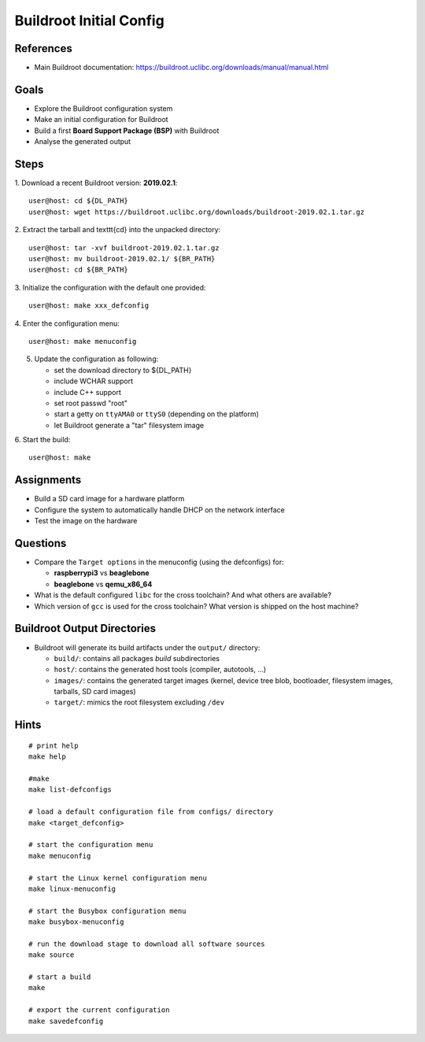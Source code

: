 Buildroot Initial Config
========================


References
----------

* Main Buildroot documentation: https://buildroot.uclibc.org/downloads/manual/manual.html


Goals
-----

* Explore the Buildroot configuration system
* Make an initial configuration for Buildroot
* Build a first **Board Support Package (BSP)** with Buildroot
* Analyse the generated output


Steps
-----

1. Download a recent Buildroot version: **2019.02.1**:
::

   user@host: cd ${DL_PATH}
   user@host: wget https://buildroot.uclibc.org/downloads/buildroot-2019.02.1.tar.gz

2. Extract the tarball and \texttt{cd} into the unpacked directory:
::

   user@host: tar -xvf buildroot-2019.02.1.tar.gz
   user@host: mv buildroot-2019.02.1/ ${BR_PATH}
   user@host: cd ${BR_PATH}

3. Initialize the configuration with the default one provided:
::

   user@host: make xxx_defconfig

4. Enter the configuration menu:
::

   user@host: make menuconfig

5. Update the configuration as following:

   * set the download directory to ${DL_PATH}
   * include WCHAR support
   * include C++ support
   * set root passwd "root"
   * start a getty on ``ttyAMA0`` or ``ttyS0`` (depending on the platform)
   * let Buildroot generate a "tar" filesystem image

6. Start the build:
::

   user@host: make


Assignments
-----------

* Build a SD card image for a hardware platform
* Configure the system to automatically handle DHCP on the network interface
* Test the image on the hardware


Questions
---------

* Compare the ``Target options`` in the menuconfig (using the defconfigs) for:

  - **raspberrypi3** vs **beaglebone**
  - **beaglebone** vs **qemu_x86_64**

* What is the default configured ``libc`` for the cross toolchain? And what others are available?
* Which version of ``gcc`` is used for the cross toolchain? What version is shipped on the host machine?


Buildroot Output Directories
----------------------------

* Buildroot will generate its build artifacts under the ``output/`` directory:

  - ``build/``: contains all packages *build* subdirectories
  - ``host/``: contains the generated host tools (compiler, autotools, ...)
  - ``images/``: contains the generated target images (kernel, device tree blob, bootloader, filesystem images, tarballs, SD card images)
  - ``target/``: mimics the root filesystem excluding ``/dev``


Hints
-----

::

   # print help
   make help

   #make
   make list-defconfigs

   # load a default configuration file from configs/ directory
   make <target_defconfig>

   # start the configuration menu
   make menuconfig

   # start the Linux kernel configuration menu
   make linux-menuconfig

   # start the Busybox configuration menu
   make busybox-menuconfig

   # run the download stage to download all software sources
   make source

   # start a build
   make

   # export the current configuration
   make savedefconfig
